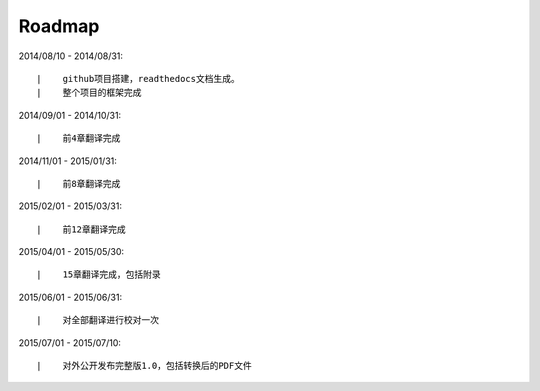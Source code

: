 ===========
Roadmap
===========

2014/08/10 - 2014/08/31:

::

    |    github项目搭建，readthedocs文档生成。
    |    整个项目的框架完成

2014/09/01 - 2014/10/31:

::

    |    前4章翻译完成


2014/11/01 - 2015/01/31:

::

    |    前8章翻译完成


2015/02/01 - 2015/03/31:

::

    |    前12章翻译完成

2015/04/01 - 2015/05/30:

::

    |    15章翻译完成，包括附录


2015/06/01 - 2015/06/31:

::

    |    对全部翻译进行校对一次

2015/07/01 - 2015/07/10:

::

    |    对外公开发布完整版1.0，包括转换后的PDF文件

